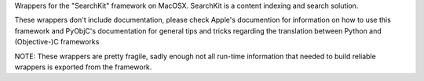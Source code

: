 Wrappers for the "SearchKit" framework on MacOSX. SearchKit is a content
indexing and search solution.

These wrappers don't include documentation, please check Apple's documention
for information on how to use this framework and PyObjC's documentation
for general tips and tricks regarding the translation between Python
and (Objective-)C frameworks

NOTE: These wrappers are pretty fragile, sadly enough not all run-time
information that needed to build reliable wrappers is exported from
the framework.


